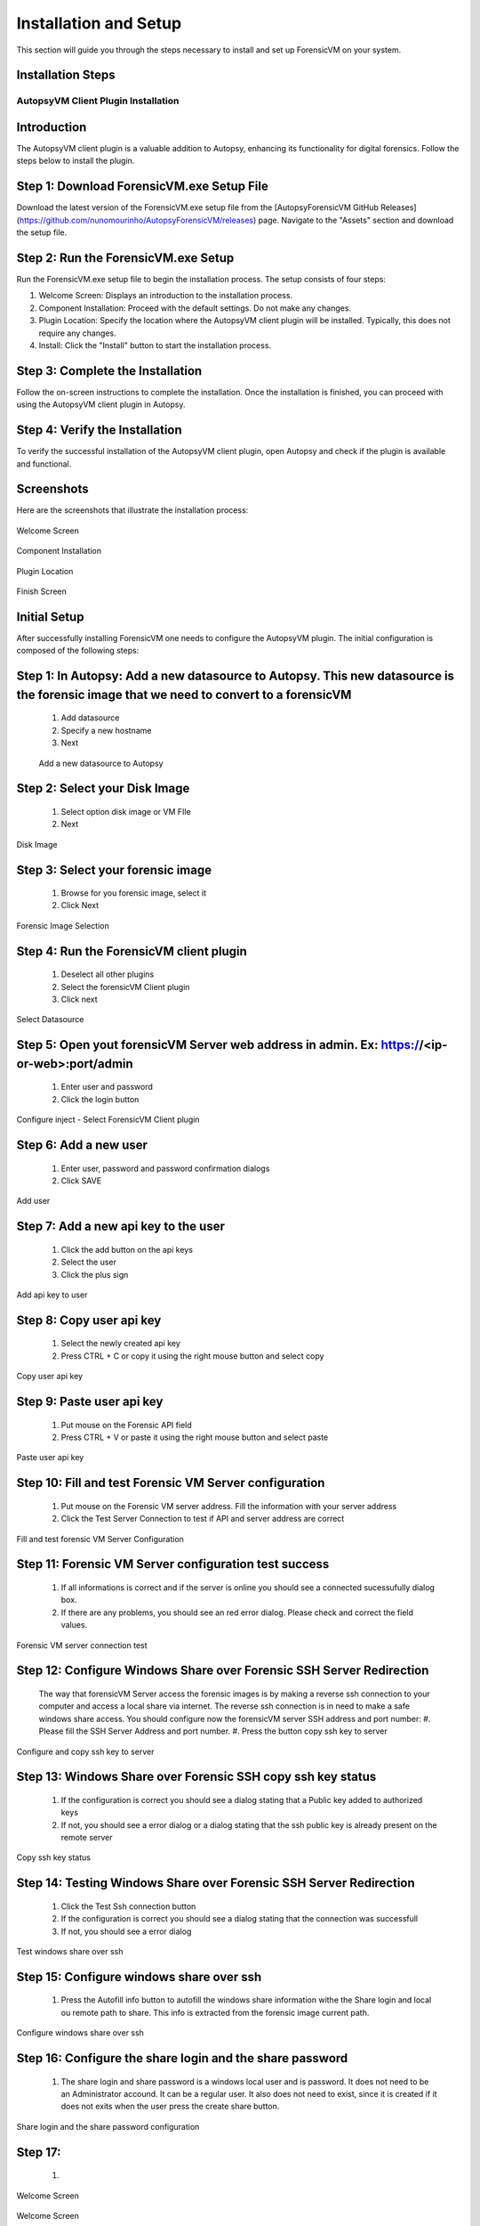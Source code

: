 =====================
Installation and Setup
=====================
This section will guide you through the steps necessary to install and set up ForensicVM on your system.

Installation Steps
------------------
.. _installation:


AutopsyVM Client Plugin Installation
===================================

Introduction
------------

The AutopsyVM client plugin is a valuable addition to Autopsy, enhancing its functionality for digital forensics. Follow the steps below to install the plugin.

Step 1: Download ForensicVM.exe Setup File
------------------------------------------

Download the latest version of the ForensicVM.exe setup file from the [AutopsyForensicVM GitHub Releases](https://github.com/nunomourinho/AutopsyForensicVM/releases) page. Navigate to the "Assets" section and download the setup file.

Step 2: Run the ForensicVM.exe Setup
-----------------------------------

Run the ForensicVM.exe setup file to begin the installation process. The setup consists of four steps:

1. Welcome Screen: Displays an introduction to the installation process.
2. Component Installation: Proceed with the default settings. Do not make any changes.
3. Plugin Location: Specify the location where the AutopsyVM client plugin will be installed. Typically, this does not require any changes.
4. Install: Click the "Install" button to start the installation process.

Step 3: Complete the Installation
-------------------------------

Follow the on-screen instructions to complete the installation. Once the installation is finished, you can proceed with using the AutopsyVM client plugin in Autopsy.

Step 4: Verify the Installation
------------------------------

To verify the successful installation of the AutopsyVM client plugin, open Autopsy and check if the plugin is available and functional.

Screenshots
-----------

Here are the screenshots that illustrate the installation process:

.. figure:: img/0001.JPG
   :alt: Welcome Screen
   :align: center

   Welcome Screen

.. figure:: img/0002.JPG
   :alt: Component Installation
   :align: center

   Component Installation

.. figure:: img/0003.JPG
   :alt: Plugin Location
   :align: center

   Plugin Location

.. figure:: img/0004.JPG
   :alt: Finish Screen
   :align: center

   Finish Screen




Initial Setup
-------------
After successfully installing ForensicVM one needs to configure the AutopsyVM plugin. The initial configuration is composed of the following steps:

Step 1: In Autopsy: Add a new datasource to Autopsy. This new datasource is the forensic image that we need to convert to a forensicVM
----------------------------------------------------------------------------------------------------------------------------------------
 #. Add datasource
 #. Specify a new hostname
 #. Next

 .. figure:: img/setup_0001.jpg
    :alt: Add datasource
    :align: center

    Add a new datasource to Autopsy

Step 2: Select your Disk Image
--------------------------------
 #. Select option disk image or VM FIle
 #. Next

.. figure:: img/setup_0002.jpg
   :alt: Disk Image
   :align: center

   Disk Image

Step 3: Select your forensic image
------------------------------------
 #. Browse for you forensic image, select it
 #. Click Next


.. figure:: img/setup_0003.jpg
   :alt: Forensic Image Selection
   :align: center

   Forensic Image Selection

Step 4: Run the ForensicVM client plugin
------------------------------------------
 #. Deselect all other plugins
 #. Select the forensicVM Client plugin
 #. Click next

.. figure:: img/setup_0004.jpg
   :alt: Select datasource
   :align: center

   Select Datasource

Step 5: Open yout forensicVM Server web address in admin. Ex: https://<ip-or-web>:port/admin
----------------------------------------------------------------------------------------------
 #. Enter user and password
 #. Click the login button

.. figure:: img/setup_0005.jpg
   :alt: Configure inject
   :align: center

   Configure inject - Select ForensicVM Client plugin

Step 6: Add  a new user
------------------------
 #. Enter user, password and password confirmation dialogs
 #. Click SAVE

.. figure:: img/setup_0006.jpg
   :alt: Add user
   :align: center

   Add user

Step 7: Add  a new api key to the user
---------------------------------------
 #. Click the add button on the api keys
 #. Select the user
 #. Click the plus sign


.. figure:: img/setup_0007.jpg
   :alt: Add api key to user
   :align: center

   Add api key to user

Step 8: Copy user api key
------------------------------------
 #. Select the newly created api key
 #. Press CTRL + C or copy it using the right mouse button and select copy

.. figure:: img/setup_0008.jpg
   :alt: Copy user api key
   :align: center

   Copy user api key

Step 9: Paste user api key
------------------------------------
 #. Put mouse on the Forensic API field
 #. Press CTRL + V or paste it using the right mouse button and select paste

.. figure:: img/setup_0009.jpg
   :alt: Past user api key
   :align: center

   Paste user api key


Step 10: Fill and test Forensic VM Server configuration
-------------------------------------------------------
 #. Put mouse on the Forensic VM server address. Fill the information with your server address
 #. Click the Test Server Connection to test if API and server address are correct

.. figure:: img/setup_0010.jpg
   :alt: Fill and test forensic VM
   :align: center

   Fill and test forensic VM Server Configuration

Step 11: Forensic VM Server configuration test success
-------------------------------------------------------
 #. If all informations is correct and if the server is online you should see a connected sucessufully dialog box.
 #. If there are any problems, you should see an red error dialog. Please check and correct the field values.

.. figure:: img/setup_0011.jpg
   :alt: Forensic VM Server Connection test
   :align: center

   Forensic VM server connection test

Step 12: Configure Windows Share over Forensic SSH Server Redirection
----------------------------------------------------------------------
 The way that forensicVM Server access the forensic images is by making a reverse ssh connection to your computer and access a local share via internet. The reverse ssh connection is in need to make a safe windows share access. You should configure now the forensicVM server SSH address and port number:
 #. Please fill the SSH Server Address and port number.
 #. Press the button copy ssh key to server

.. figure:: img/setup_0012.jpg
   :alt: Configure and copy SSH key to server
   :align: center

   Configure and copy ssh key to server

Step 13: Windows Share over Forensic SSH copy ssh key status
------------------------------------------------------------- 
 #. If the configuration is correct you should see a dialog stating that a Public key added to authorized keys
 #. If not, you should see a error dialog or a dialog stating that the ssh public key is already present on the remote server

.. figure:: img/setup_0013.jpg
   :alt: Copy ssh key status
   :align: center

   Copy ssh key status


Step 14: Testing Windows Share over Forensic SSH Server Redirection
---------------------------------------------------------------------- 
 #. Click the Test Ssh connection button
 #. If the configuration is correct you should see a dialog stating that the connection was successfull
 #. If not, you should see a error dialog


.. figure:: img/setup_0014.jpg
   :alt: Test windows share over ssh
   :align: center

   Test windows share over ssh

Step 15: Configure windows share over ssh
---------------------------------------------------------------------- 
 #. Press the Autofill info button to autofill the windows share information withe the Share login and local ou remote path to share. This info is extracted from the forensic image current path.

.. figure:: img/setup_0015.jpg
   :alt: Configure windows share over ssh
   :align: center

   Configure windows share over ssh

Step 16: Configure the share login and the share password
---------------------------------------------------------------------- 
 #. The share login and share password is a windows local user and is password. It does not need to be an Administrator accound. It can be a regular user. It also does not need to exist, since it is created if it does not exits when the user press the create share button.

.. figure:: img/setup_0016.jpg
   :alt: Configure the share login and the share password
   :align: center

   Share login and the share password configuration

Step 17: 
---------------------------------------------------------------------- 
 #. 

.. figure:: img/setup_0017.jpg
   :alt: Welcome Screen
   :align: center

   Welcome Screen

.. figure:: img/setup_0018.jpg
   :alt: Welcome Screen
   :align: center

   Welcome Screen

.. figure:: img/setup_0019.jpg
   :alt: Welcome Screen
   :align: center

   Welcome Screen
